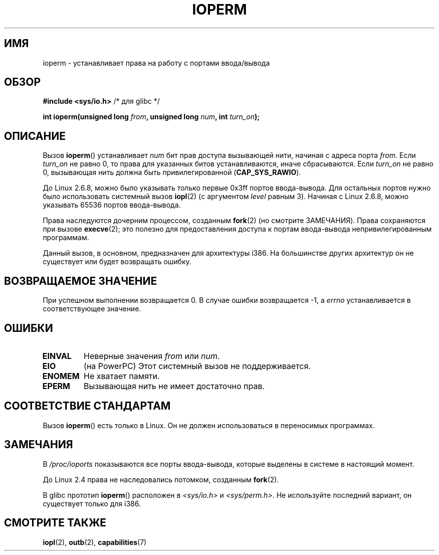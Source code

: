 .\" -*- mode: troff; coding: UTF-8 -*-
.\" Copyright (c) 1993 Michael Haardt
.\" (michael@moria.de)
.\" Fri Apr  2 11:32:09 MET DST 1993
.\"
.\" %%%LICENSE_START(GPLv2+_DOC_FULL)
.\" This is free documentation; you can redistribute it and/or
.\" modify it under the terms of the GNU General Public License as
.\" published by the Free Software Foundation; either version 2 of
.\" the License, or (at your option) any later version.
.\"
.\" The GNU General Public License's references to "object code"
.\" and "executables" are to be interpreted as the output of any
.\" document formatting or typesetting system, including
.\" intermediate and printed output.
.\"
.\" This manual is distributed in the hope that it will be useful,
.\" but WITHOUT ANY WARRANTY; without even the implied warranty of
.\" MERCHANTABILITY or FITNESS FOR A PARTICULAR PURPOSE.  See the
.\" GNU General Public License for more details.
.\"
.\" You should have received a copy of the GNU General Public
.\" License along with this manual; if not, see
.\" <http://www.gnu.org/licenses/>.
.\" %%%LICENSE_END
.\"
.\" Modified Sat Jul 24 15:12:05 1993 by Rik Faith <faith@cs.unc.edu>
.\" Modified Tue Aug  1 16:27    1995 by Jochen Karrer
.\"                              <cip307@cip.physik.uni-wuerzburg.de>
.\" Modified Tue Oct 22 08:11:14 EDT 1996 by Eric S. Raymond <esr@thyrsus.com>
.\" Modified Mon Feb 15 17:28:41 CET 1999 by Andries E. Brouwer <aeb@cwi.nl>
.\" Modified, 27 May 2004, Michael Kerrisk <mtk.manpages@gmail.com>
.\"     Added notes on capability requirements
.\"
.\"*******************************************************************
.\"
.\" This file was generated with po4a. Translate the source file.
.\"
.\"*******************************************************************
.TH IOPERM 2 2017\-09\-15 Linux "Руководство программиста Linux"
.SH ИМЯ
ioperm \- устанавливает права на работу с портами ввода/вывода
.SH ОБЗОР
\fB#include <sys/io.h>\fP /* для glibc */
.PP
\fBint ioperm(unsigned long \fP\fIfrom\fP\fB, unsigned long \fP\fInum\fP\fB, int
\fP\fIturn_on\fP\fB);\fP
.SH ОПИСАНИЕ
Вызов \fBioperm\fP() устанавливает \fInum\fP бит прав доступа вызывающей нити,
начиная с адреса порта \fIfrom\fP. Если \fIturn_on\fP не равно 0, то права для
указанных битов устанавливаются, иначе сбрасываются. Если \fIturn_on\fP не
равно 0, вызывающая нить должна быть привилегированной (\fBCAP_SYS_RAWIO\fP).
.PP
До Linux 2.6.8, можно было указывать только первые 0x3ff портов
ввода\-вывода. Для остальных портов нужно было использовать системный вызов
\fBiopl\fP(2) (с аргументом \fIlevel\fP равным 3). Начиная с Linux 2.6.8, можно
указывать 65536 портов ввода\-вывода.
.PP
Права наследуются дочерним процессом, созданным \fBfork\fP(2) (но смотрите
ЗАМЕЧАНИЯ). Права сохраняются при вызове \fBexecve\fP(2); это полезно для
предоставления доступа к портам ввода\-вывода непривилегированным программам.
.PP
Данный вызов, в основном, предназначен для архитектуры i386. На большинстве
других архитектур он не существует или будет возвращать ошибку.
.SH "ВОЗВРАЩАЕМОЕ ЗНАЧЕНИЕ"
При успешном выполнении возвращается 0. В случае ошибки возвращается \-1, а
\fIerrno\fP устанавливается в соответствующее значение.
.SH ОШИБКИ
.TP 
\fBEINVAL\fP
Неверные значения \fIfrom\fP или \fInum\fP.
.TP 
\fBEIO\fP
(на PowerPC) Этот системный вызов не поддерживается.
.TP 
\fBENOMEM\fP
.\" Could not allocate I/O bitmap.
Не хватает памяти.
.TP 
\fBEPERM\fP
Вызывающая нить не имеет достаточно прав.
.SH "СООТВЕТСТВИЕ СТАНДАРТАМ"
Вызов \fBioperm\fP() есть только в Linux. Он не должен использоваться в
переносимых программах.
.SH ЗАМЕЧАНИЯ
В \fI/proc/ioports\fP показываются все порты ввода\-вывода, которые выделены в
системе в настоящий момент.
.PP
До Linux 2.4 права не наследовались потомком, созданным \fBfork\fP(2).
.PP
В glibc прототип \fBioperm\fP() расположен в \fI<sys/io.h>\fP и
\fI<sys/perm.h>\fP. Не используйте последний вариант, он существует
только для i386.
.SH "СМОТРИТЕ ТАКЖЕ"
\fBiopl\fP(2), \fBoutb\fP(2), \fBcapabilities\fP(7)

